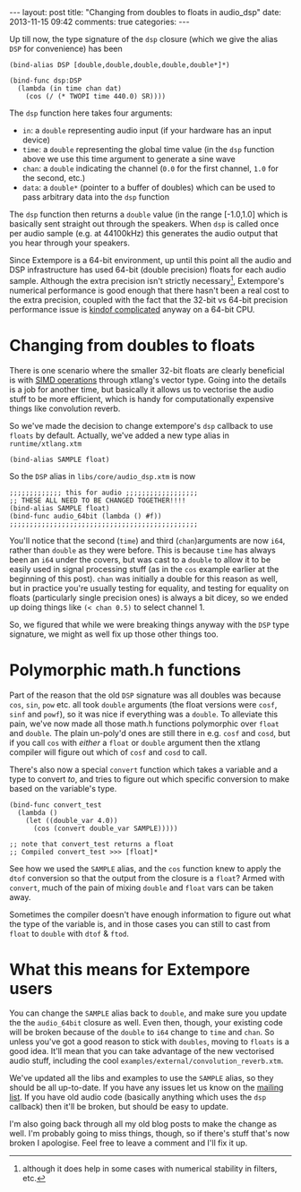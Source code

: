 #+begin_html
---
layout: post
title: "Changing from doubles to floats in audio_dsp"
date: 2013-11-15 09:42
comments: true
categories:
---
#+end_html

Up till now, the type signature of the =dsp= closure (which we give
the alias =DSP= for convenience) has been

#+BEGIN_SRC extempore
(bind-alias DSP [double,double,double,double,double*]*)

(bind-func dsp:DSP
  (lambda (in time chan dat)
    (cos (/ (* TWOPI time 440.0) SR))))
#+END_SRC

The =dsp= function here takes four arguments:

- =in=: a =double= representing audio input (if your hardware has an
  input device)
- =time=: a =double= representing the global time value (in the =dsp=
  function above we use this time argument to generate a sine wave
- =chan=: a =double= indicating the channel (=0.0= for the first
  channel, =1.0= for the second, etc.)
- =data=: a =double*= (pointer to a buffer of doubles) which can be
  used to pass arbitrary data into the =dsp= function

The =dsp= function then returns a =double= value (in the range
[-1.0,1.0] which is basically sent straight out through the speakers.
When =dsp= is called once per audio sample (e.g. at 44100kHz) this
generates the audio output that you hear through your speakers.

Since Extempore is a 64-bit environment, up until this point all the
audio and DSP infrastructure has used 64-bit (double precision) floats
for each audio sample. Although the extra precision isn't strictly
necessary[fn::although it does help in some cases with numerical
stability in filters, etc.], Extempore's numerical performance is good
enough that there hasn't been a real cost to the extra precision,
coupled with the fact that the 32-bit vs 64-bit precision performance
issue is [[http://stackoverflow.com/questions/4584637/double-or-float-which-is-faster][kindof complicated]] anyway on a 64-bit CPU.

* Changing from doubles to floats

There is one scenario where the smaller 32-bit floats are clearly
beneficial is with [[http://en.wikipedia.org/wiki/SIMD][SIMD operations]] through xtlang's vector type. Going
into the details is a job for another time, but basically it allows us
to vectorise the audio stuff to be more efficient, which is handy for
computationally expensive things like convolution reverb.

So we've made the decision to change extempore's =dsp= callback to use
=floats= by default. Actually, we've added a new type alias in
=runtime/xtlang.xtm=

#+BEGIN_SRC extempore
(bind-alias SAMPLE float)
#+END_SRC

So the =DSP= alias in =libs/core/audio_dsp.xtm= is now

#+BEGIN_SRC extempore
;;;;;;;;;;;;; this for audio ;;;;;;;;;;;;;;;;;;
;; THESE ALL NEED TO BE CHANGED TOGETHER!!!!
(bind-alias SAMPLE float)
(bind-func audio_64bit (lambda () #f))
;;;;;;;;;;;;;;;;;;;;;;;;;;;;;;;;;;;;;;;;;;;;;;;
#+END_SRC

You'll notice that the second (=time=) and third (=chan=)arguments are
now =i64=, rather than =double= as they were before. This is because
=time= has always been an =i64= under the covers, but was cast to a
=double= to allow it to be easily used in signal processing stuff (as
in the =cos= example earlier at the beginning of this post). =chan=
was initially a double for this reason as well, but in practice you're
usually testing for equality, and testing for equality on floats
(particularly single precision ones) is always a bit dicey, so we
ended up doing things like =(< chan 0.5)= to select channel 1.

So, we figured that while we were breaking things anyway with the
=DSP= type signature, we might as well fix up those other things too.

* Polymorphic math.h functions

Part of the reason that the old =DSP= signature was all doubles was
because =cos=, =sin=, =pow= etc. all took =double= arguments (the
float versions were =cosf=, =sinf= and =powf=), so it was nice if
everything was a =double=. To alleviate this pain, we've now made all
those math.h functions polymorphic over =float= and =double=. The
plain un-poly'd ones are still there in e.g. =cosf= and =cosd=, but if
you call =cos= with /either/ a =float= or =double= argument then the
xtlang compiler will figure out which of =cosf= and =cosd= to call.

There's also now a special =convert= function which takes a variable
and a type to convert /to/, and tries to figure out which specific
conversion to make based on the variable's type.

#+BEGIN_SRC extempore
  (bind-func convert_test
    (lambda ()
      (let ((double_var 4.0))
        (cos (convert double_var SAMPLE)))))

  ;; note that convert_test returns a float
  ;; Compiled convert_test >>> [float]*
#+END_SRC

See how we used the =SAMPLE= alias, and the =cos= function knew to
apply the =dtof= conversion so that the output from the closure is a
=float=?  Armed with =convert=, much of the pain of mixing =double=
and =float= vars can be taken away. 

Sometimes the compiler doesn't have enough information to figure out
what the type of the variable is, and in those cases you can still to
cast from =float= to =double= with =dtof= & =ftod=.

* What this means for Extempore users

You can change the =SAMPLE= alias back to =double=, and make sure you
update the the =audio_64bit= closure as well. Even then, though, your
existing code will be broken because of the =double= to =i64= change
to =time= and =chan=. So unless you've got a good reason to stick with
=doubles=, moving to =floats= is a good idea. It'll mean that you can
take advantage of the new vectorised audio stuff, including the cool
=examples/external/convolution_reverb.xtm=.

We've updated all the libs and examples to use the =SAMPLE= alias, so
they should be all up-to-date. If you have any issues let us know on
the [[mailto:extemporelang@googlegroups.com][mailing list]]. If you have old audio code (basically anything which
uses the =dsp= callback) then it'll be broken, but should be easy to
update.

I'm also going back through all my old blog posts to make the change
as well.  I'm probably going to miss things, though, so if there's
stuff that's now broken I apologise.  Feel free to leave a comment and
I'll fix it up.

